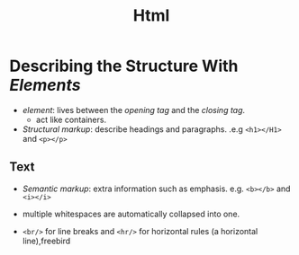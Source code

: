 #+title: Html

* Describing the Structure With /Elements/

- /element/: lives between the /opening tag/ and the /closing tag/.
  + act like containers.

- /Structural markup/: describe headings and paragraphs. .e.g =<h1></H1>= and =<p></p>=

** Text

- /Semantic markup/: extra information such as emphasis. e.g. =<b></b>= and =<i></i>=

- multiple whitespaces are automatically collapsed into one.

- =<br/>= for line breaks and =<hr/>= for horizontal rules (a horizontal line),freebird
